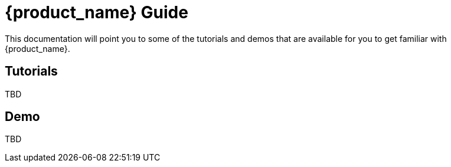 = {product_name} Guide
ifdef::env-github,env-browser[:outfilesuffix: .adoc]

This documentation will point you to some of the tutorials and demos that are available for you to get familiar with {product_name}.

== Tutorials

TBD

== Demo

TBD
